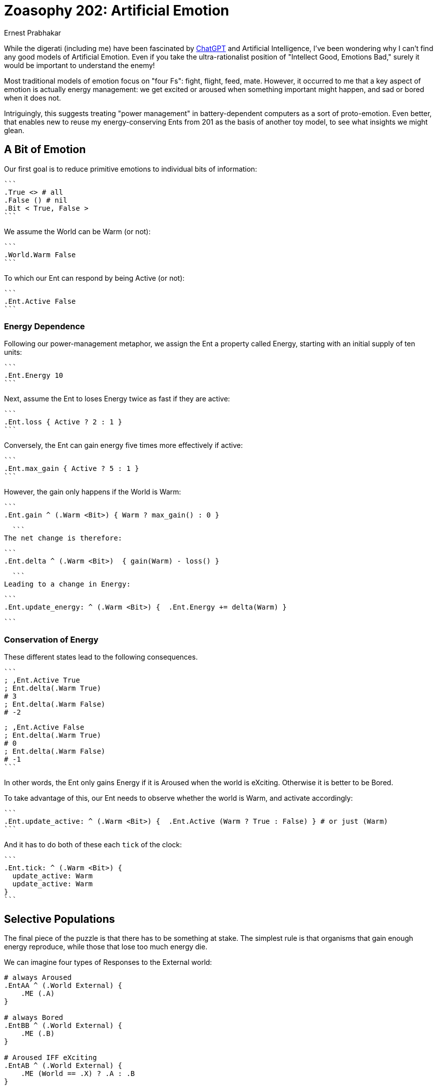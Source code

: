 = Zoasophy 202: Artificial Emotion
:Author: Ernest Prabhakar
:Date: 2023-01-29
:Version: 0.9.0

While the digerati (including me) have been fascinated by
https://www.theatlantic.com/technology/archive/2022/12/openai-chatgpt-writing-high-school-english-essay/672412/[ChatGPT]
and Artificial Intelligence,
I've been wondering why I can't find any good models of Artificial Emotion.
Even if you take the ultra-rationalist position of "Intellect Good, Emotions Bad,"
surely it would be important to understand the enemy!

Most traditional models of emotion focus on "four Fs": fight, flight, feed, mate.
However, it occurred to me that a key aspect of emotion is actually energy management:
we get excited or aroused when something important might happen, and sad or bored when it does not.

Intriguingly, this suggests treating "power management" in battery-dependent computers as a sort of proto-emotion.
Even better, that enables new to reuse my energy-conserving Ents from 201 as the basis of another toy model,
to see what insights we might glean.

== A Bit of Emotion

Our first goal is to reduce primitive emotions to individual bits of information:

  ```
  .True <> # all
  .False () # nil
  .Bit < True, False >
  ```

We assume the World can be Warm (or not):

  ```
  .World.Warm False
  ```

To which our Ent can respond by being Active (or not):

  ```
  .Ent.Active False
  ```

=== Energy Dependence

Following our power-management metaphor, we assign the Ent a property called Energy,
starting with an initial supply of ten units:

  ```
  .Ent.Energy 10
  ```

Next, assume the Ent to loses Energy twice as fast if they are active:

  ```
  .Ent.loss { Active ? 2 : 1 }
  ```

Conversely, the Ent can gain energy five times more effectively if active:

  ```
  .Ent.max_gain { Active ? 5 : 1 }
  ```

However, the gain only happens if the World is Warm:

  ```
  .Ent.gain ^ (.Warm <Bit>) { Warm ? max_gain() : 0 }

  ```
The net change is therefore:


  ```
  .Ent.delta ^ (.Warm <Bit>)  { gain(Warm) - loss() }

  ```
Leading to a change in Energy:


  ```
  .Ent.update_energy: ^ (.Warm <Bit>) {  .Ent.Energy += delta(Warm) }

  ```


=== Conservation of Energy

These different states lead to the following consequences.

  ```
  ; ,Ent.Active True
  ; Ent.delta(.Warm True)
  # 3
  ; Ent.delta(.Warm False)
  # -2

  ; ,Ent.Active False
  ; Ent.delta(.Warm True)
  # 0
  ; Ent.delta(.Warm False)
  # -1
  ```

In other words, the Ent only gains Energy if it is Aroused when the world is eXciting.
Otherwise it is better to be Bored.

To take advantage of this, our Ent needs to observe whether the world is Warm, and activate accordingly:

  ```
  .Ent.update_active: ^ (.Warm <Bit>) {  .Ent.Active (Warm ? True : False) } # or just (Warm)
  ```

And it has to do both of these each `tick` of the clock:


  ```
  .Ent.tick: ^ (.Warm <Bit>) {
    update_active: Warm
    update_active: Warm
  }
  ```


== Selective Populations

The final piece of the puzzle is that there has to be something at stake.
The simplest rule is that organisms that gain enough energy reproduce,
while those that lose too much energy die.

We can imagine four types of Responses to the External world:

```
# always Aroused
.EntAA ^ (.World External) {
    .ME (.A)
}

# always Bored
.EntBB ^ (.World External) {
    .ME (.B)
}

# Aroused IFF eXciting
.EntAB ^ (.World External) {
    .ME (World == .X) ? .A : .B
}

# Bored IFF eXciting
.EntBA ^ (.World External) {
    .ME (World == .X) ? .B : .A
}
```

It should be obvious that, as long as there is some randomoness in the external environment,
only `.EntAB` is adaptive.

Things get even more interesting if increase the variability.
We can imagine each descendants of EntAB has a different levels of Arousal,
with some paying a higher cost but capturing more energy
(think carnivores or flyuing insects as compared to herbivorses or crawlers).
These high-achievers will flourish in an energy-rich environment, but die off in lean times.

=== From Energy to Matter

At first blush, this one-bit model only seems applicable to plants.
It is a plausible explanation of why flowers open during the day,
or why seedlings sprout in the spring.

However, the same one-bit model could also apply to carnivores,
who get activated when prey approaches, but are otherwise lethargic.
In such a world, prey would need a two-bit model
where eagerness for food (move forward) is balanced with fear of predators (move backward).
It does no good to gain energy and price of losing matter (by becoming someone else's lunch).

This simple model seems like it could be scaled up to explain arbitrarily complex behavior.
Each bit can be thought of as a switch that connects external stimuli to a specific action,
and those actions have evolutionary consequences.
Presumably there are also higher-order bits, that respond to internal rather than external stimuli
(e.g., feeling ashamed of being afraid).
Maternal and social animals would need to have multiple 'ME's to optimize against,
perhaps giving rise to what Adam Smith calls "moral sentiments."

== Future Work

A logical next step would be to map this onto traditional models of emotion (e.g., https://positivepsychology.com/emotion-wheel/[Plutchik's Emotion Wheel)] to see how few bits could plausible represent them.

